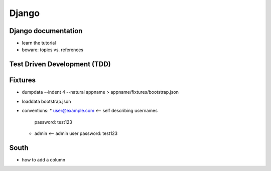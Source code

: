 Django
======

Django documentation
--------------------
* learn the tutorial
* beware: topics vs. references

Test Driven Development (TDD)
-----------------------------

Fixtures
--------
* dumpdata --indent 4 --natural appname > appname/fixtures/bootstrap.json
* loaddata bootstrap.json
* conventions:
  * user@example.com <-- self describing usernames
    password: test123
  * admin <-- admin user
    password: test123

South
-----

* how to add a column
